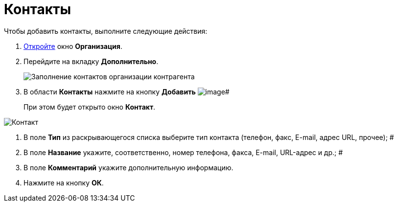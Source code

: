 = Контакты

.Чтобы добавить контакты, выполните следующие действия:
. xref:part_Organization_add.adoc[Откройте] окно *Организация*.
. Перейдите на вкладку *Дополнительно*.
+
image::part_Organization_additional_contacts.png[Заполнение контактов организации контрагента]
. В области *Контакты* нажмите на кнопку *Добавить* image:buttons/part_Add_green_plus.png[image]#
+
При этом будет открыто окно *Контакт*.

image::part_Contact.png[Контакт]
. В поле *Тип* из раскрывающегося списка выберите тип контакта (телефон, факс, E-mail, адрес URL, прочее); #
. В поле *Название* укажите, соответственно, номер телефона, факса, E-mail, URL-адрес и др.; #
. В поле *Комментарий* укажите дополнительную информацию.
. Нажмите на кнопку *ОК*.
